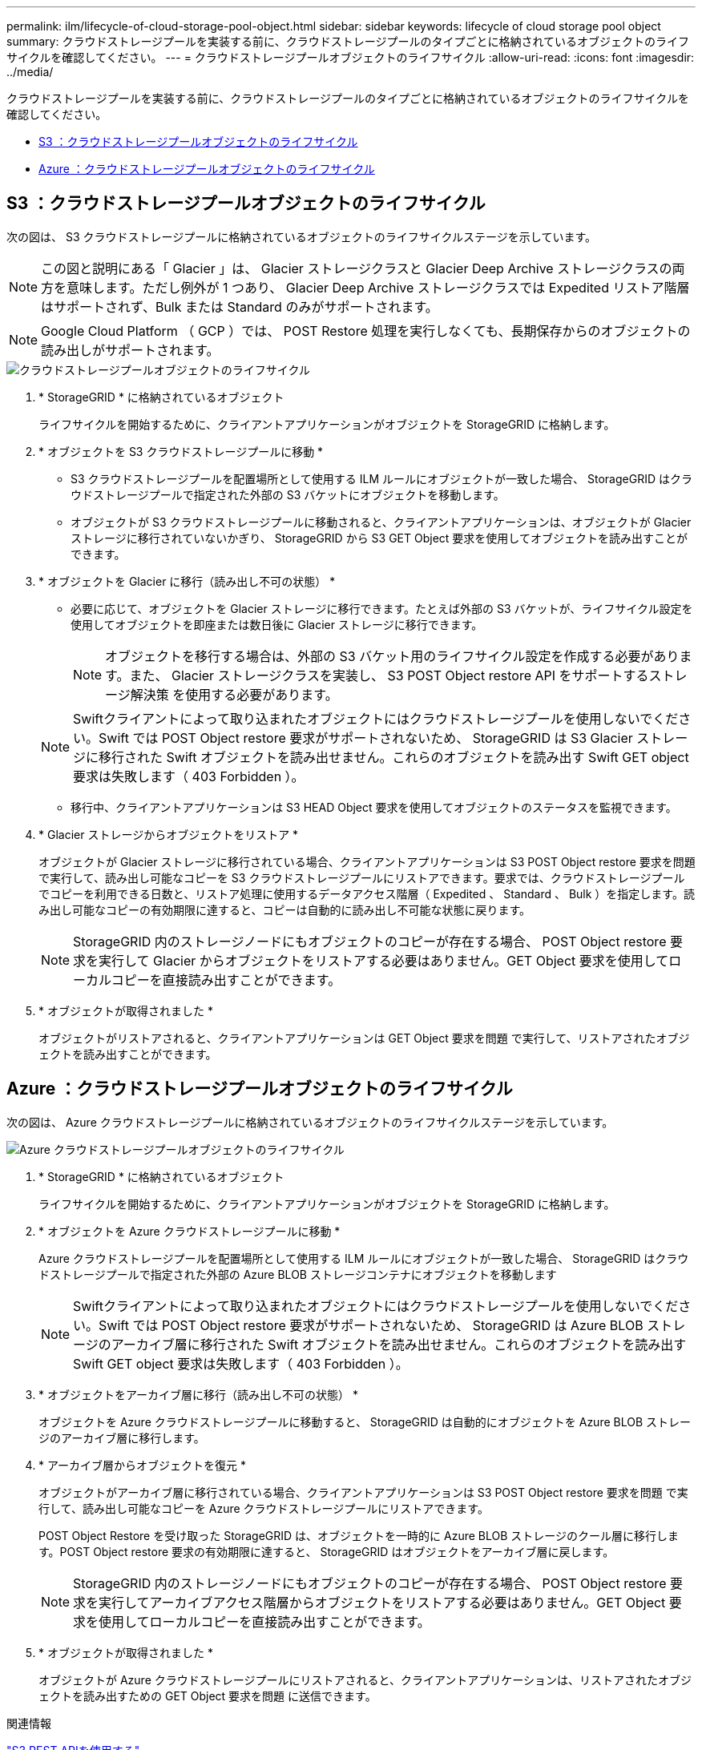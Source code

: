 ---
permalink: ilm/lifecycle-of-cloud-storage-pool-object.html 
sidebar: sidebar 
keywords: lifecycle of cloud storage pool object 
summary: クラウドストレージプールを実装する前に、クラウドストレージプールのタイプごとに格納されているオブジェクトのライフサイクルを確認してください。 
---
= クラウドストレージプールオブジェクトのライフサイクル
:allow-uri-read: 
:icons: font
:imagesdir: ../media/


[role="lead"]
クラウドストレージプールを実装する前に、クラウドストレージプールのタイプごとに格納されているオブジェクトのライフサイクルを確認してください。

* <<S3 ：クラウドストレージプールオブジェクトのライフサイクル>>
* <<Azure ：クラウドストレージプールオブジェクトのライフサイクル>>




== S3 ：クラウドストレージプールオブジェクトのライフサイクル

次の図は、 S3 クラウドストレージプールに格納されているオブジェクトのライフサイクルステージを示しています。


NOTE: この図と説明にある「 Glacier 」は、 Glacier ストレージクラスと Glacier Deep Archive ストレージクラスの両方を意味します。ただし例外が 1 つあり、 Glacier Deep Archive ストレージクラスでは Expedited リストア階層はサポートされず、Bulk または Standard のみがサポートされます。


NOTE: Google Cloud Platform （ GCP ）では、 POST Restore 処理を実行しなくても、長期保存からのオブジェクトの読み出しがサポートされます。

image::../media/cloud_storage_pool_object_life_cycle.png[クラウドストレージプールオブジェクトのライフサイクル]

. * StorageGRID * に格納されているオブジェクト
+
ライフサイクルを開始するために、クライアントアプリケーションがオブジェクトを StorageGRID に格納します。

. * オブジェクトを S3 クラウドストレージプールに移動 *
+
** S3 クラウドストレージプールを配置場所として使用する ILM ルールにオブジェクトが一致した場合、 StorageGRID はクラウドストレージプールで指定された外部の S3 バケットにオブジェクトを移動します。
** オブジェクトが S3 クラウドストレージプールに移動されると、クライアントアプリケーションは、オブジェクトが Glacier ストレージに移行されていないかぎり、 StorageGRID から S3 GET Object 要求を使用してオブジェクトを読み出すことができます。


. * オブジェクトを Glacier に移行（読み出し不可の状態） *
+
** 必要に応じて、オブジェクトを Glacier ストレージに移行できます。たとえば外部の S3 バケットが、ライフサイクル設定を使用してオブジェクトを即座または数日後に Glacier ストレージに移行できます。
+

NOTE: オブジェクトを移行する場合は、外部の S3 バケット用のライフサイクル設定を作成する必要があります。また、 Glacier ストレージクラスを実装し、 S3 POST Object restore API をサポートするストレージ解決策 を使用する必要があります。

+

NOTE: Swiftクライアントによって取り込まれたオブジェクトにはクラウドストレージプールを使用しないでください。Swift では POST Object restore 要求がサポートされないため、 StorageGRID は S3 Glacier ストレージに移行された Swift オブジェクトを読み出せません。これらのオブジェクトを読み出す Swift GET object 要求は失敗します（ 403 Forbidden ）。

** 移行中、クライアントアプリケーションは S3 HEAD Object 要求を使用してオブジェクトのステータスを監視できます。


. * Glacier ストレージからオブジェクトをリストア *
+
オブジェクトが Glacier ストレージに移行されている場合、クライアントアプリケーションは S3 POST Object restore 要求を問題 で実行して、読み出し可能なコピーを S3 クラウドストレージプールにリストアできます。要求では、クラウドストレージプールでコピーを利用できる日数と、リストア処理に使用するデータアクセス階層（ Expedited 、 Standard 、 Bulk ）を指定します。読み出し可能なコピーの有効期限に達すると、コピーは自動的に読み出し不可能な状態に戻ります。

+

NOTE: StorageGRID 内のストレージノードにもオブジェクトのコピーが存在する場合、 POST Object restore 要求を実行して Glacier からオブジェクトをリストアする必要はありません。GET Object 要求を使用してローカルコピーを直接読み出すことができます。

. * オブジェクトが取得されました *
+
オブジェクトがリストアされると、クライアントアプリケーションは GET Object 要求を問題 で実行して、リストアされたオブジェクトを読み出すことができます。





== Azure ：クラウドストレージプールオブジェクトのライフサイクル

次の図は、 Azure クラウドストレージプールに格納されているオブジェクトのライフサイクルステージを示しています。

image::../media/cloud_storage_pool_object_life_cycle_azure.png[Azure クラウドストレージプールオブジェクトのライフサイクル]

. * StorageGRID * に格納されているオブジェクト
+
ライフサイクルを開始するために、クライアントアプリケーションがオブジェクトを StorageGRID に格納します。

. * オブジェクトを Azure クラウドストレージプールに移動 *
+
Azure クラウドストレージプールを配置場所として使用する ILM ルールにオブジェクトが一致した場合、 StorageGRID はクラウドストレージプールで指定された外部の Azure BLOB ストレージコンテナにオブジェクトを移動します

+

NOTE: Swiftクライアントによって取り込まれたオブジェクトにはクラウドストレージプールを使用しないでください。Swift では POST Object restore 要求がサポートされないため、 StorageGRID は Azure BLOB ストレージのアーカイブ層に移行された Swift オブジェクトを読み出せません。これらのオブジェクトを読み出す Swift GET object 要求は失敗します（ 403 Forbidden ）。

. * オブジェクトをアーカイブ層に移行（読み出し不可の状態） *
+
オブジェクトを Azure クラウドストレージプールに移動すると、 StorageGRID は自動的にオブジェクトを Azure BLOB ストレージのアーカイブ層に移行します。

. * アーカイブ層からオブジェクトを復元 *
+
オブジェクトがアーカイブ層に移行されている場合、クライアントアプリケーションは S3 POST Object restore 要求を問題 で実行して、読み出し可能なコピーを Azure クラウドストレージプールにリストアできます。

+
POST Object Restore を受け取った StorageGRID は、オブジェクトを一時的に Azure BLOB ストレージのクール層に移行します。POST Object restore 要求の有効期限に達すると、 StorageGRID はオブジェクトをアーカイブ層に戻します。

+

NOTE: StorageGRID 内のストレージノードにもオブジェクトのコピーが存在する場合、 POST Object restore 要求を実行してアーカイブアクセス階層からオブジェクトをリストアする必要はありません。GET Object 要求を使用してローカルコピーを直接読み出すことができます。

. * オブジェクトが取得されました *
+
オブジェクトが Azure クラウドストレージプールにリストアされると、クライアントアプリケーションは、リストアされたオブジェクトを読み出すための GET Object 要求を問題 に送信できます。



.関連情報
link:../s3/index.html["S3 REST APIを使用する"]
